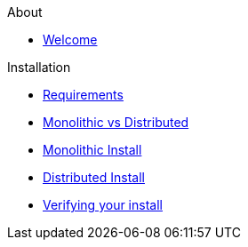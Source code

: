 .About
* xref:about:welcome.adoc[Welcome]

.Installation
* xref:install:requirements.adoc[Requirements]
* xref:install:monolithic_vs_distributed.adoc[Monolithic vs Distributed]
* xref:install:monolithic_install.adoc[Monolithic Install]
* xref:install:distributed_install.adoc[Distributed Install]
* xref:install:verifying.adoc[Verifying your install]
